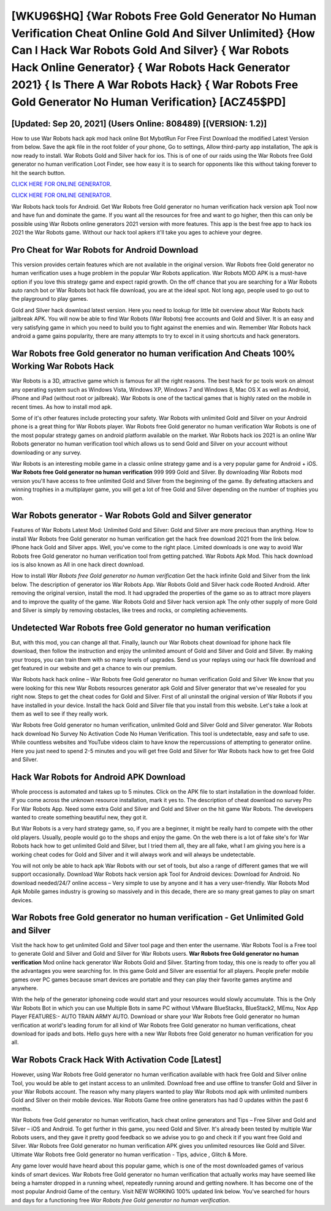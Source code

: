 [WKU96$HQ]   {War Robots Free Gold Generator No Human Verification Cheat Online Gold And Silver Unlimited}  {How Can I Hack War Robots Gold And Silver}  { War Robots Hack Online Generator}  { War Robots Hack Generator 2021}  { Is There A War Robots Hack}  { War Robots Free Gold Generator No Human Verification} [ACZ45$PD]
=========

[Updated: Sep 20, 2021] (Users Online: 808489) [(VERSION: 1.2)]
---------

How to use War Robots hack apk mod hack online Bot MybotRun For Free First Download the modified Latest Version from below.  Save the apk file in the root folder of your phone, Go to settings, Allow third-party app installation, The apk is now ready to install.  War Robots Gold and Silver hack for ios.  This is of one of our raids using the War Robots free Gold generator no human verification Loot Finder, see how easy it is to search for opponents like this without taking forever to hit the search button.

`CLICK HERE FOR ONLINE GENERATOR`_.

.. _CLICK HERE FOR ONLINE GENERATOR: http://clouddld.xyz/8f0cded

`CLICK HERE FOR ONLINE GENERATOR`_.

.. _CLICK HERE FOR ONLINE GENERATOR: http://clouddld.xyz/8f0cded

War Robots hack tools for Android. Get War Robots free Gold generator no human verification hack version apk Tool now and have fun and dominate the game.  If you want all the resources for free and want to go higher, then this can only be possible using War Robots online generators 2021 version with more features. This app is the best free app to hack ios 2021 the War Robots game.  Without our hack tool apkers it'll take you ages to achieve your degree.

Pro Cheat for War Robots for Android Download
---------

This version provides certain features which are not available in the original version.  War Robots free Gold generator no human verification uses a huge problem in the popular War Robots application.  War Robots MOD APK is a must-have option if you love this strategy game and expect rapid growth.  On the off chance that you are searching for a War Robots auto ranch bot or War Robots bot hack file download, you are at the ideal spot.  Not long ago, people used to go out to the playground to play games.

Gold and Silver hack download latest version.   Here you need to lookup for little bit overview about War Robots hack jailbreak APK.  You will now be able to find War Robots (War Robots) free accounts and Gold and Silver.  It is an easy and very satisfying game in which you need to build you to fight against the enemies and win. Remember War Robots hack android a game gains popularity, there are many attempts to try to excel in it using shortcuts and hack generators.


War Robots free Gold generator no human verification And Cheats 100% Working War Robots Hack
---------

War Robots is a 3D, attractive game which is famous for all the right reasons.  The best hack for pc tools work on almost any operating system such as Windows Vista, Windows XP, Windows 7 and Windows 8, Mac OS X as well as Android, iPhone and iPad (without root or jailbreak). War Robots is one of the tactical games that is highly rated on the mobile in recent times.  As how to install mod apk.

Some of it's other features include protecting your safety.  War Robots with unlimited Gold and Silver on your Android phone is a great thing for War Robots player.  War Robots free Gold generator no human verification War Robots is one of the most popular strategy games on android platform available on the market.  War Robots hack ios 2021 is an online War Robots generator no human verification tool which allows us to send Gold and Silver on your account without downloading or any survey.

War Robots is an interesting mobile game in a classic online strategy game and is a very popular game for Android + iOS.  **War Robots free Gold generator no human verification** 999 999 Gold and Silver.  By downloading War Robots mod version you'll have access to free unlimited Gold and Silver from the beginning of the game.  By defeating attackers and winning trophies in a multiplayer game, you will get a lot of free Gold and Silver depending on the number of trophies you won.

War Robots generator - War Robots Gold and Silver generator
---------

Features of War Robots Latest Mod: Unlimited Gold and Silver: Gold and Silver are more precious than anything.  How to install War Robots free Gold generator no human verification get the hack free download 2021 from the link below.  IPhone hack Gold and Silver apps.  Well, you've come to the right place.  Limited downloads is one way to avoid War Robots free Gold generator no human verification tool from getting patched.  War Robots Apk Mod.  This hack download ios is also known as All in one hack direct download.

How to install *War Robots free Gold generator no human verification* Get the hack infinite Gold and Silver from the link below.  The description of generator ios War Robots App.  War Robots Gold and Silver hack code Rooted Android.  After removing the original version, install the mod. It had upgraded the properties of the game so as to attract more players and to improve the quality of the game. War Robots Gold and Silver hack version apk The only other supply of more Gold and Silver is simply by removing obstacles, like trees and rocks, or completing achievements.

Undetected War Robots free Gold generator no human verification
---------

But, with this mod, you can change all that. Finally, launch our War Robots cheat download for iphone hack file download, then follow the instruction and enjoy the unlimited amount of Gold and Silver and Gold and Silver. By making your troops, you can train them with so many levels of upgrades. Send us your replays using our hack file download and get featured in our website and get a chance to win our premium.

War Robots hack hack online – War Robots free Gold generator no human verification Gold and Silver We know that you were looking for this new War Robots resources generator apk Gold and Silver generator that we've resealed for you right now.  Steps to get the cheat codes for Gold and Silver.  First of all uninstall the original version of War Robots if you have installed in your device.  Install the hack Gold and Silver file that you install from this website.  Let's take a look at them as well to see if they really work.

War Robots free Gold generator no human verification, unlimited Gold and Silver Gold and Silver generator.  War Robots hack download No Survey No Activation Code No Human Verification.  This tool is undetectable, easy and safe to use.  While countless websites and YouTube videos claim to have know the repercussions of attempting to generator online.  Here you just need to spend 2-5 minutes and you will get free Gold and Silver for War Robots hack how to get free Gold and Silver.

Hack War Robots for Android APK Download
---------

Whole proccess is automated and takes up to 5 minutes. Click on the APK file to start installation in the download folder. If you come across the unknown resource installation, mark it yes to. The description of cheat download no survey Pro For War Robots App.  Need some extra Gold and Silver and Gold and Silver on the hit game War Robots.  The developers wanted to create something beautiful new, they got it.

But War Robots is a very hard strategy game, so, if you are a beginner, it might be really hard to compete with the other old players. Usually, people would go to the shops and enjoy the game.  On the web there is a lot of fake site's for War Robots hack how to get unlimited Gold and Silver, but I tried them all, they are all fake, what I am giving you here is a working cheat codes for Gold and Silver and it will always work and will always be undetectable.

You will not only be able to hack apk War Robots with our set of tools, but also a range of different games that we will support occasionally. Download War Robots hack version apk Tool for Android devices: Download for Android.  No download needed/24/7 online access – Very simple to use by anyone and it has a very user-friendly. War Robots Mod Apk Mobile games industry is growing so massively and in this decade, there are so many great games to play on smart devices.

War Robots free Gold generator no human verification - Get Unlimited Gold and Silver
---------

Visit the hack how to get unlimited Gold and Silver tool page and then enter the username.  War Robots Tool is a Free tool to generate Gold and Silver and Gold and Silver for War Robots users.  **War Robots free Gold generator no human verification** Mod online hack generator War Robots Gold and Silver.  Starting from today, this one is ready to offer you all the advantages you were searching for.  In this game Gold and Silver are essential for all players.  People prefer mobile games over PC games because smart devices are portable and they can play their favorite games anytime and anywhere.

With the help of the generator iphoneing code would start and your resources would slowly accumulate. This is the Only War Robots Bot in which you can use Multiple Bots in same PC without VMware BlueStacks, BlueStack2, MEmu, Nox App Player FEATURES:- AUTO TRAIN ARMY AUTO. Download or share your War Robots free Gold generator no human verification at world's leading forum for all kind of War Robots free Gold generator no human verifications, cheat download for ipads and bots.  Hello guys here with a new War Robots free Gold generator no human verification for you all.

War Robots Crack Hack With Activation Code [Latest]
---------

However, using War Robots free Gold generator no human verification available with hack free Gold and Silver online Tool, you would be able to get instant access to an unlimited. Download free and use offline to transfer Gold and Silver in your War Robots account.  The reason why many players wanted to play War Robots mod apk with unlimited numbers Gold and Silver on their mobile devices. War Robots Game free online generators has had 0 updates within the past 6 months.

War Robots free Gold generator no human verification, hack cheat online generators and Tips – Free Silver and Gold and Silver – iOS and Android. To get further in this game, you need Gold and Silver. It's already been tested by multiple War Robots users, and they gave it pretty good feedback so we advise you to go and check it if you want free Gold and Silver.  War Robots free Gold generator no human verification APK gives you unlimited resources like Gold and Silver. Ultimate War Robots free Gold generator no human verification - Tips, advice , Glitch & More.

Any game lover would have heard about this popular game, which is one of the most downloaded games of various kinds of smart devices.  War Robots free Gold generator no human verification that actually works may have seemed like being a hamster dropped in a running wheel, repeatedly running around and getting nowhere.  It has become one of the most popular Android Game of the century. Visit NEW WORKING 100% updated link below. You've searched for hours and days for a functioning free *War Robots free Gold generator no human verification*.
